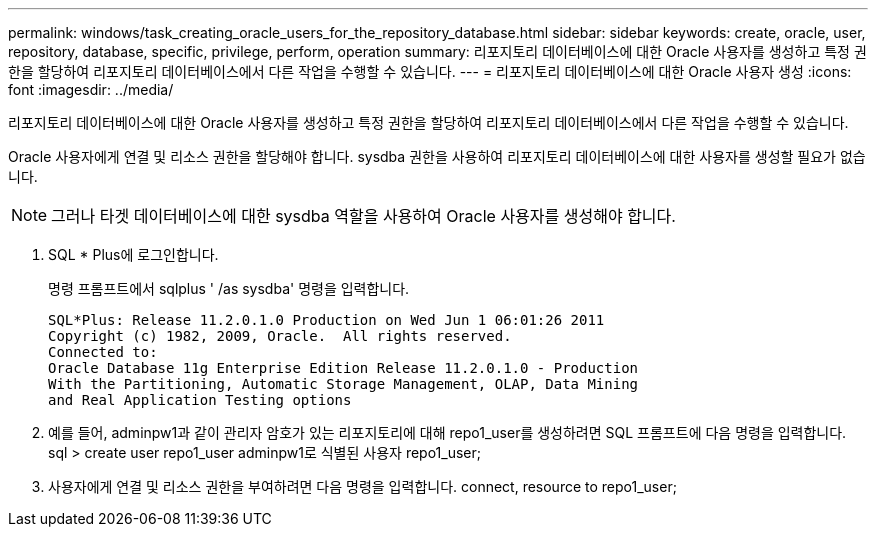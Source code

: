 ---
permalink: windows/task_creating_oracle_users_for_the_repository_database.html 
sidebar: sidebar 
keywords: create, oracle, user, repository, database, specific, privilege, perform, operation 
summary: 리포지토리 데이터베이스에 대한 Oracle 사용자를 생성하고 특정 권한을 할당하여 리포지토리 데이터베이스에서 다른 작업을 수행할 수 있습니다. 
---
= 리포지토리 데이터베이스에 대한 Oracle 사용자 생성
:icons: font
:imagesdir: ../media/


[role="lead"]
리포지토리 데이터베이스에 대한 Oracle 사용자를 생성하고 특정 권한을 할당하여 리포지토리 데이터베이스에서 다른 작업을 수행할 수 있습니다.

Oracle 사용자에게 연결 및 리소스 권한을 할당해야 합니다. sysdba 권한을 사용하여 리포지토리 데이터베이스에 대한 사용자를 생성할 필요가 없습니다.


NOTE: 그러나 타겟 데이터베이스에 대한 sysdba 역할을 사용하여 Oracle 사용자를 생성해야 합니다.

. SQL * Plus에 로그인합니다.
+
명령 프롬프트에서 sqlplus ' /as sysdba' 명령을 입력합니다.

+
[listing]
----
SQL*Plus: Release 11.2.0.1.0 Production on Wed Jun 1 06:01:26 2011
Copyright (c) 1982, 2009, Oracle.  All rights reserved.
Connected to:
Oracle Database 11g Enterprise Edition Release 11.2.0.1.0 - Production
With the Partitioning, Automatic Storage Management, OLAP, Data Mining
and Real Application Testing options
----
. 예를 들어, adminpw1과 같이 관리자 암호가 있는 리포지토리에 대해 repo1_user를 생성하려면 SQL 프롬프트에 다음 명령을 입력합니다. sql > create user repo1_user adminpw1로 식별된 사용자 repo1_user;
. 사용자에게 연결 및 리소스 권한을 부여하려면 다음 명령을 입력합니다. connect, resource to repo1_user;

